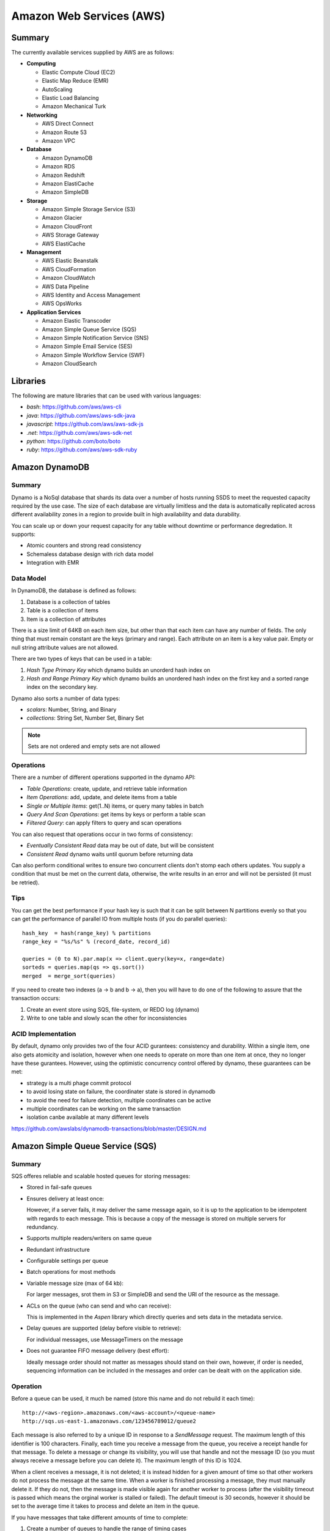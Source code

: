 ================================================================================
Amazon Web Services (AWS)
================================================================================

--------------------------------------------------------------------------------
Summary
--------------------------------------------------------------------------------
The currently available services supplied by AWS are as follows:

* **Computing**

  - Elastic Compute Cloud (EC2)
  - Elastic Map Reduce (EMR)
  - AutoScaling
  - Elastic Load Balancing
  - Amazon Mechanical Turk

* **Networking**

  - AWS Direct Connect
  - Amazon Route 53
  - Amazon VPC

* **Database**

  - Amazon DynamoDB
  - Amazon RDS
  - Amazon Redshift
  - Amazon ElastiCache
  - Amazon SimpleDB

* **Storage**

  - Amazon Simple Storage Service (S3)
  - Amazon Glacier
  - Amazon CloudFront
  - AWS Storage Gateway
  - AWS ElastiCache

* **Management**

  - AWS Elastic Beanstalk
  - AWS CloudFormation
  - Amazon CloudWatch
  - AWS Data Pipeline
  - AWS Identity and Access Management
  - AWS OpsWorks

* **Application Services**

  - Amazon Elastic Transcoder
  - Amazon Simple Queue Service (SQS)
  - Amazon Simple Notification Service (SNS)
  - Amazon Simple Email Service (SES)
  - Amazon Simple Workflow Service (SWF)
  - Amazon CloudSearch

--------------------------------------------------------------------------------
Libraries
--------------------------------------------------------------------------------

The following are mature libraries that can be used with various languages:

* `bash`: https://github.com/aws/aws-cli
* `java`: https://github.com/aws/aws-sdk-java
* `javascript`: https://github.com/aws/aws-sdk-js
* `.net`: https://github.com/aws/aws-sdk-net
* `python`: https://github.com/boto/boto
* `ruby`: https://github.com/aws/aws-sdk-ruby

--------------------------------------------------------------------------------
Amazon DynamoDB
--------------------------------------------------------------------------------

~~~~~~~~~~~~~~~~~~~~~~~~~~~~~~~~~~~~~~~~~~~~~~~~~~~~~~~~~~~~~~~~~~~~~~~~~~~~~~~~
Summary
~~~~~~~~~~~~~~~~~~~~~~~~~~~~~~~~~~~~~~~~~~~~~~~~~~~~~~~~~~~~~~~~~~~~~~~~~~~~~~~~

Dynamo is a NoSql database that shards its data over a number of hosts running
SSDS to meet the requested capacity required by the use case. The size of each
database are virtually limitless and the data is automatically replicated
across different availability zones in a region to provide built in high
availability and data durability.

You can scale up or down your request capacity for any table without downtime or
performance degredation. It supports:

* Atomic counters and strong read consistency
* Schemaless database design with rich data model
* Integration with EMR

~~~~~~~~~~~~~~~~~~~~~~~~~~~~~~~~~~~~~~~~~~~~~~~~~~~~~~~~~~~~~~~~~~~~~~~~~~~~~~~~
Data Model
~~~~~~~~~~~~~~~~~~~~~~~~~~~~~~~~~~~~~~~~~~~~~~~~~~~~~~~~~~~~~~~~~~~~~~~~~~~~~~~~

In DynamoDB, the database is defined as follows:

1. Database is a collection of tables
2. Table is a collection of items
3. Item is a collection of attributes

There is a size limit of 64KB on each item size, but other than that each item
can have any number of fields. The only thing that must remain constant are the
keys (primary and range). Each attribute on an item is a key value pair. Empty
or null string attribute values are not allowed.

There are two types of keys that can be used in a table:

1. `Hash Type Primary Key` which dynamo builds an unorderd hash index on
2. `Hash and Range Primary Key` which dynamo builds an unordered hash index on
   the first key and a sorted range index on the secondary key.

Dynamo also sorts a number of data types:

* `scalars`: Number, String, and Binary
* `collections`: String Set, Number Set, Binary Set

.. note:: Sets are not ordered and empty sets are not allowed

~~~~~~~~~~~~~~~~~~~~~~~~~~~~~~~~~~~~~~~~~~~~~~~~~~~~~~~~~~~~~~~~~~~~~~~~~~~~~~~~
Operations
~~~~~~~~~~~~~~~~~~~~~~~~~~~~~~~~~~~~~~~~~~~~~~~~~~~~~~~~~~~~~~~~~~~~~~~~~~~~~~~~

There are a number of different operations supported in the dynamo API:

* `Table Operations`: create, update, and retrieve table information
* `Item Operations`: add, update, and delete items from a table
* `Single or Multiple Items`: get(1..N) items, or query many tables in batch
* `Query And Scan Operations`: get items by keys or perform a table scan
* `Filtered Query`: can apply filters to query and scan operations

You can also request that operations occur in two forms of consistency:

* `Eventually Consistent Read` data may be out of date, but will be consistent
* `Consistent Read` dynamo waits until quorum before returning data

Can also perform conditional writes to ensure two concurrent clients don't stomp
each others updates. You supply a condition that must be met on the current data,
otherwise, the write results in an error and will not be persisted (it must be
retried).

~~~~~~~~~~~~~~~~~~~~~~~~~~~~~~~~~~~~~~~~~~~~~~~~~~~~~~~~~~~~~~~~~~~~~~~~~~~~~~~~
Tips
~~~~~~~~~~~~~~~~~~~~~~~~~~~~~~~~~~~~~~~~~~~~~~~~~~~~~~~~~~~~~~~~~~~~~~~~~~~~~~~~

You can get the best performance if your hash key is such that it can be split
between N partitions evenly so that you can get the performance of parallel IO
from multiple hosts (if you do parallel queries)::

    hash_key  = hash(range_key) % partitions
    range_key = "%s/%s" % (record_date, record_id)

    queries = (0 to N).par.map(x => client.query(key=x, range=date)
    sorteds = queries.map(qs => qs.sort())
    merged  = merge_sort(queries)

If you need to create two indexes (a -> b and b -> a), then you will have to
do one of the following to assure that the transaction occurs:

1. Create an event store using SQS, file-system, or REDO log (dynamo)
2. Write to one table and slowly scan the other for inconsistencies

~~~~~~~~~~~~~~~~~~~~~~~~~~~~~~~~~~~~~~~~~~~~~~~~~~~~~~~~~~~~~~~~~~~~~~~~~~~~~~~~
ACID Implementation
~~~~~~~~~~~~~~~~~~~~~~~~~~~~~~~~~~~~~~~~~~~~~~~~~~~~~~~~~~~~~~~~~~~~~~~~~~~~~~~~

By default, dynamo only provides two of the four ACID gurantees: consistency and
durability. Within a single item, one also gets atomicity and isolation, however
when one needs to operate on more than one item at once, they no longer have
these gurantees. However, using the optimistic concurrency control offered by
dynamo, these guarantees can be met:

* strategy is a multi phage commit protocol
* to avoid losing state on failure, the coordinater state is stored in dynamodb
* to avoid the need for failure detection, multiple coordinates can be active
* multiple coordinates can be working on the same transaction
* isolation canbe available at many different levels

https://github.com/awslabs/dynamodb-transactions/blob/master/DESIGN.md

--------------------------------------------------------------------------------
Amazon Simple Queue Service (SQS)
--------------------------------------------------------------------------------

~~~~~~~~~~~~~~~~~~~~~~~~~~~~~~~~~~~~~~~~~~~~~~~~~~~~~~~~~~~~~~~~~~~~~~~~~~~~~~~~
Summary
~~~~~~~~~~~~~~~~~~~~~~~~~~~~~~~~~~~~~~~~~~~~~~~~~~~~~~~~~~~~~~~~~~~~~~~~~~~~~~~~

SQS offeres reliable and scalable hosted queues for storing messages:

+ Stored in fail-safe queues
+ Ensures delivery at least once:

  However, if a server fails, it may deliver the same message
  again, so it is up to the application to be idempotent with regards
  to each message. This is because a copy of the message is stored on
  multiple servers for redundancy.

+ Supports multiple readers/writers on same queue
+ Redundant infrastructure
+ Configurable settings per queue
+ Batch operations for most methods
+ Variable message size (max of 64 kb):

  For larger messages, srot them in S3 or SimpleDB and send the
  URI of the resource as the message.

+ ACLs on the queue (who can send and who can receive):

  This is implemented in the `Aspen` library which directly queries
  and sets data in the metadata service.

+ Delay queues are supported (delay before visible to retrieve):

  For individual messages, use MessageTimers on the message

- Does not guarantee FIFO message delivery (best effort):

  Ideally message order should not matter as messages should stand on
  their own, however, if order is needed, sequencing information can be 
  included in the messages and order can be dealt with on the application
  side.

~~~~~~~~~~~~~~~~~~~~~~~~~~~~~~~~~~~~~~~~~~~~~~~~~~~~~~~~~~~~~~~~~~~~~~~~~~~~~~~~
Operation
~~~~~~~~~~~~~~~~~~~~~~~~~~~~~~~~~~~~~~~~~~~~~~~~~~~~~~~~~~~~~~~~~~~~~~~~~~~~~~~~

Before a queue can be used, it much be named (store this name and do not rebuild
it each time)::

    http://<aws-region>.amazonaws.com/<aws-account>/<queue-name>
    http://sqs.us-east-1.amazonaws.com/123456789012/queue2

Each message is also referred to by a unique ID in response to a `SendMessage`
request. The maximum length of this identifier is 100 characters. Finally, each
time you receive a message from the queue, you receive a receipt handle for that
message. To delete a message or change its visibility, you will use that handle
and not the message ID (so you must always receive a message before you can
delete it). The maximum length of this ID is 1024.

When a client receives a message, it is not deleted; it is instead hidden for
a given amount of time so that other workers do not process the message at the
same time. When a worker is finished processing a message, they must manually
delete it. If they do not, then the message is made visible again for another
worker to process (after the visibility timeout is passed which means the
orginal worker is stalled or failed). The default timeout is 30 seconds,
however it should be set to the average time it takes to process and delete an
item in the queue.

If you have messages that take different amounts of time to complete:

1. Create a number of queues to handle the range of timing cases
2. Send all messages to a single consuming queue
3. That queue will forward each type of message to the time dependent queue
4. Processors consume messages with the appropriate Visibility Timeout set

When processing a message, you can give yourself more time by calling
`ChangeMessageVisibility`. This gives a worker a bit more time to finish
processing that single message without failing to another worker (in case the
worker knows it can finish in the new quantum). If you set the new visibility
timeout to 0, the worker effectively hands the message over to another worker
to process.

~~~~~~~~~~~~~~~~~~~~~~~~~~~~~~~~~~~~~~~~~~~~~~~~~~~~~~~~~~~~~~~~~~~~~~~~~~~~~~~~
Polling
~~~~~~~~~~~~~~~~~~~~~~~~~~~~~~~~~~~~~~~~~~~~~~~~~~~~~~~~~~~~~~~~~~~~~~~~~~~~~~~~

Can retrieve messages by polling in two variations:

* **Short Polling (default)**

  Will sample a subset of the servers (based on a weighted random distribution)
  and returns messages from just those servers. This means that not all the
  current messages may be returned or if you have a small number of messages
  enqueued (less than 1000), they query may return no messages. Repeated
  retrieve calls will sample all the servers and retrieve your messages though.

  Short polling occurs when the `WaitTimeSeconds` parameter in the
  `ReceiveMessage` call is set to `0`. If this value is not set, then the
  default of the queue, `ReceiveMessageWaitTimeSeconds` is supplied.

* **Long Polling**

  Will reduce the number of empty response messages (when there are no messages
  in the queue). A `ReceiveMessage` request will return at least one available
  message (if there are any) and up to the maximum specified in the call.
  When using Long Polling, all of the servers are queried. A maximum value of
  `20` seconds is advised for waiting on messages. If you have higher demands,
  then simply set the value as low as `1` second.

  If long polling is used for multiple queues, it is recommended to use a thread
  per queue for long polling to get messages from each queue as fast as
  possible.

~~~~~~~~~~~~~~~~~~~~~~~~~~~~~~~~~~~~~~~~~~~~~~~~~~~~~~~~~~~~~~~~~~~~~~~~~~~~~~~~
Architecture
~~~~~~~~~~~~~~~~~~~~~~~~~~~~~~~~~~~~~~~~~~~~~~~~~~~~~~~~~~~~~~~~~~~~~~~~~~~~~~~~

The architecture looks something like this::

    client -> VIP -> load balancers -> SQSFrontEnd -> SQSMetadata
                                    |> SQSBackEnd  |> S3
                                    |> AMP Cluster

--------------------------------------------------------------------------------
Amazon Simple Workflow Service (SWF)
--------------------------------------------------------------------------------

~~~~~~~~~~~~~~~~~~~~~~~~~~~~~~~~~~~~~~~~~~~~~~~~~~~~~~~~~~~~~~~~~~~~~~~~~~~~~~~~
Summary
~~~~~~~~~~~~~~~~~~~~~~~~~~~~~~~~~~~~~~~~~~~~~~~~~~~~~~~~~~~~~~~~~~~~~~~~~~~~~~~~

SFW is a distributed workflow system that is composed of logical units of work
(tasks) and controllers (deciders). It manages task delivery and maintaining
state between tasks. Every piece of the system is distributed and can be
restarted in the case of failure exactly where it left off. It handles all the
plumbing like concurrency, durability, task retrying, consistency, etc.

The history of each workflow is recorded and stored for up to 90 days. It is
programatically accessed as a JSON document of a collection of attributes::

    [
      {
        "eventId": 11,                           # unique event id
        "eventTimestamp": 123456789,             # time event started
        "eventType": "WorkflowExecutionStarted", # type of event
        "workflowExecutionStartedAttributes": {  # attributes for event type
          ...        
        }
      },
    ]


.. notes::

   - Tasks are durably stored and guranteed to be delivered at most once
   - Task results (success or failure) are stored durably
   - Task lists are automatically load balanced via dynamic consistent queues
   - New tasks arrive via HTTP long poll
   - Can associate a workflow with a unique id, it also generates a unique run id
   - Each workflow's history is recorded and stored for up to 90 days

~~~~~~~~~~~~~~~~~~~~~~~~~~~~~~~~~~~~~~~~~~~~~~~~~~~~~~~~~~~~~~~~~~~~~~~~~~~~~~~~
Example
~~~~~~~~~~~~~~~~~~~~~~~~~~~~~~~~~~~~~~~~~~~~~~~~~~~~~~~~~~~~~~~~~~~~~~~~~~~~~~~~

The basic units of a SWF process are: deciders, workers, and workflow starters.
The workflow starter is any part of an application that can kick off a new
workflow: website, mobile application, etc.

The decider, whos job it is to control the workflow coordination logic, takes
over. After every action in SWF, a decider is chosen and fed the history of
the workflow up to that point. The decider then returns a `Descision` back to
SWF which indicates the next portion of the workflow to start. This can mean
scheduling the next task to start, starting a child workflow, failing, or marking
this workflow as complete.

The activity worker is a process or thread that performs activity tasks which
are the units of work of the workflow. Each worker polls SWF for its next task
to perform. A worker can be for a specific task or for a range of tasks.

Data can be exchanged between parts of the system by way of strings that are
user defined:

* Workers can receive data from and return data to SWF
* Deciders can do the same
* Pointers to larger data (say stored in S3) can be passed around
 
Workflows are registered in domains (namespaces). There can be one or more
workflows per domain, however only workflows in the same domain can operate
with each other.

The system artifacts are created as follows:

* `RegisterWorkflowType(domain, name, version)`
* `RegisterActivityType(domain, name, version)`
* `token = PollForDecisionTask()`
* `token = PollForActivityTask()`
* `StartWorkflowExecution(domain, workflowId, runId)`

Tasks(activity, decision) are scheduled by putting them on a specific task
list queue. The workers can then poll on the default queue for their type
or they can poll a specific queue. By placing tasks on different queues, you
are effectively routing tasks through the system. You can have systems like
the following:

* One worker polling 1 or more tasks lists (each list unique for a task)
* One worker polling 1 task list (that may contain many task types)
* Many workers polling 1 or more of tasks lists (of same or differnet tasks)

Once a workflow has started, it is in the open state. It can then be
transitioned to the following states:

* **complete** - `CompleteWorkflowExecution`
* **canceled** - `CancelWorkflowExecution`
* **failed** - `FailWorkflowExecution` (used if the workflow has entered a
  state outside of the realm of normal completion)
* **timed-out**
* **continued** - `ContinueAsNewWorkflowExecution` (for long running workflows
  with very large histories)
* **terminated** - `TerminateWorkflowExecution` (stopped in the AWS console)

Workers recieve new tasks by way of long polling. They call the SWF service
when they are able to process a new task. If a task is available in the queue
they specify, it is returned. If not, SFW will hold the connection open for
60 seconds and if after that time there is no task, it will return a task
with an empty taskToken which is an indication to start another long poll.

Finally, you can set timeouts on the following workflow portions:

* Workflow start to close
* Decision task start to close
* Activity task start to close
* Activity heartbeat
* Activity task scheduled to start
* Activity task scheduled to close (usually less than sum of scheduled to start
  and start to close)

.. note::
   - A task is assigned to only one activity worker
   - Tasks are ordered on a best effort basis, but order is not guranteed

~~~~~~~~~~~~~~~~~~~~~~~~~~~~~~~~~~~~~~~~~~~~~~~~~~~~~~~~~~~~~~~~~~~~~~~~~~~~~~~~
Advanced
~~~~~~~~~~~~~~~~~~~~~~~~~~~~~~~~~~~~~~~~~~~~~~~~~~~~~~~~~~~~~~~~~~~~~~~~~~~~~~~~

The decider can start a timer that will fire and add an event to the execution
history before proceeding. This can be useful for adding delays to the system
or pauses to wait for signals to arrive:

1. Create and start a timer to wait for a signal
2. When a decision is received check if it is a signal or the timer
3. If it was the signal, cancel the timer and process the signal
4. Note that both can happen at once, so interpret this how you want
5. If the timer fires before the signal, fail or carry on with your logic

The decider can perform workflow splits based on the results of tasks.

Signals can be sent to a running workflow to inject information or let the
workflow know about information changes. This can be done by calling the
`SignalWorkflowExecution` method which will add an event to the history log
and scheduling a new decision task.

Markers can be added in the workflow history to add extra information to the
deciders.

You can tag workflows with up to five(5) tags that can be used when querying
as filters (say with `ListOpenWorkflowExecutions`).

.. note:: If a signal is sent to a workflow that is not open will result in
   a `SignalWorkflowExeception`.

~~~~~~~~~~~~~~~~~~~~~~~~~~~~~~~~~~~~~~~~~~~~~~~~~~~~~~~~~~~~~~~~~~~~~~~~~~~~~~~~
SWF API
~~~~~~~~~~~~~~~~~~~~~~~~~~~~~~~~~~~~~~~~~~~~~~~~~~~~~~~~~~~~~~~~~~~~~~~~~~~~~~~~

Activity workers `PollForActivityTask` to get a new task. After it has operated
on the task, it responds using `RespondActivityTaskCompleted` if successful or
`RespondActivityTaskFailed` if failed. It can also cancel a task with
`RespondActivityTaskCanceled`

Deciders `PollForDecisionTasks` to get a new task. After viewing the history and
making a decision, the decider responds with `RespondDecisionTaskComplete` to
complete the task and return zero or more next decisions.

~~~~~~~~~~~~~~~~~~~~~~~~~~~~~~~~~~~~~~~~~~~~~~~~~~~~~~~~~~~~~~~~~~~~~~~~~~~~~~~~
Flow Framework
~~~~~~~~~~~~~~~~~~~~~~~~~~~~~~~~~~~~~~~~~~~~~~~~~~~~~~~~~~~~~~~~~~~~~~~~~~~~~~~~

The flow framework attempts to hide a lot of the workflow boilerplate in the form
of an AOP library using aspectJ. In order to interface with it, simply decorate
the interfaces with appropriate annotations:
.. code-block:: java

    //------------------------------------------------------------
    // Task Activities Definition
    //------------------------------------------------------------
    // The framework will generate a client off of this interface
    // automatically that can be used by the workflow. It should
    // be noted that although tasks that are related should be 
    // defined in the same interface, they do not have to operate
    // in the same worker process.
    //------------------------------------------------------------
    @Activities(version="1.0")
    @ActivityRegistrationOptions(
        defaultTaskScheduleToStartTimeoutSeconds = 60, 
        defaultTaskStartToCloseTimeoutSeconds = 5)
    public interface HelloWorldActivities {
        public String getName();
        public void printGreeting(String greeting);
    }

    public class HelloWorldActivitiesImpl implements HelloWorldActivities {

        @Override
        public String getName(){
            try {
                Thread.sleep(10000); 
            }
           catch(InterruptedException e){
                System.out.println("Thread interrupted");   
            }
            return "World";
        }

        @Override
        public void printGreeting(String greeting) {
            System.out.println(greeting);
        }

    }

    //------------------------------------------------------------
    // Workflow Definition
    //------------------------------------------------------------
    // There should be a single method decorated with @Execute
    // which is the entry point for the workflow. This code is run
    // within a decider entity which polls for tasks and starts
    // the workflow entry.
    //------------------------------------------------------------
    @Workflow
    @WorkflowRegistrationOptions(defaultExecutionStartToCloseTimeoutSeconds = 60)
    public interface HelloWorldWorkflow {

        @Execute(version = "1.0")
        void startHelloWorld();
    }

    public class HelloWorldWorkflowImpl implements HelloWorldWorkflow {
        // this client is generated automatically by the framework
        private HelloWorldActivitiesClient activitiesClient
             = new HelloWorldActivitiesClientImpl(); 

        @Override
        public void startHelloWorld() {
            //------------------------------------------------------------
            // This is not a future per-say, it should be passed
            // to a method decorated with @Asynchronous to be processed.
            // The framework will make sure the method call happens when
            // the result is received and not before (simply calling get
            // here will throw an exception, it will not block).
            //------------------------------------------------------------
            Promise<String> name = activitiesClient.getName();
            printGreeting(name);
        }
       
        // This method will be called when the promise is ready
        // not before (the call to get will succeed, not block).
        @Asynchronous
        private void printGreeting(Promise<String> name) {
            activitiesClient.printGreeting("Hello " + name.get() + "!");
        }
    }

It should be advised that the workflow section of the code is replayed
each time a task is complete and all the code in it must be deterministic
(long story short, keep it simply and defer as much as possible to the
activity tasks):

1. The entry point is replayed until it reaches async methods that have
   not been completed; tasks are scheduled for these.
2. As the arguments to the tasks become available, they are are called
   (this happens by checking the history). Tasks without arguments are
   simply called. Both of these operations can result in more tasks.
3. When all the tasks that can be completed are, the framework reports
   back with a list of tasks to schedule. If there are no more tasks
   to schedule, the workflow is marked as complete.

Data is marshalled to and from SWF using a `DataConverter`, the default
of which is the Jackson JSON processor. Results from activities are
returnd in `Promise<T>`. Sending signals is allowed by marking a signal
handler with `@Signal` along with the signals it can handle.

.. note::
   - When you change a workflow or activity, bump its version number
   - Make the task lists version dependent by appending the version to its name

~~~~~~~~~~~~~~~~~~~~~~~~~~~~~~~~~~~~~~~~~~~~~~~~~~~~~~~~~~~~~~~~~~~~~~~~~~~~~~~~
Flow Framework Under the Hood
~~~~~~~~~~~~~~~~~~~~~~~~~~~~~~~~~~~~~~~~~~~~~~~~~~~~~~~~~~~~~~~~~~~~~~~~~~~~~~~~

The magic behind activities in the workflow is that they are all wrapped in
`Task`, so the hello world defined about can also be written like this:
.. code-block:: java

    @Override
    public void startHelloWorld() {
        final Promise<String> greeting = client.getName();
        new Task(greeting) {
            @Override
            protected void doExecute() throws Throwable {
                client.printGreeting("Hello " + greeting.get() + "!");
            }
        };
    }

If the method is returning a `Promise<T>`, it should use a `Functor`
.. code-block:: java

    @Override
    public void startHelloWorld() {
        final Promise<String> greeting = new Functor<String>() {
            @Override
            protected Promise<String> doExecute() throws Throwable {
                return client.getGreeting();
            }
        }
        client.printGreeting(greeting);
    }

